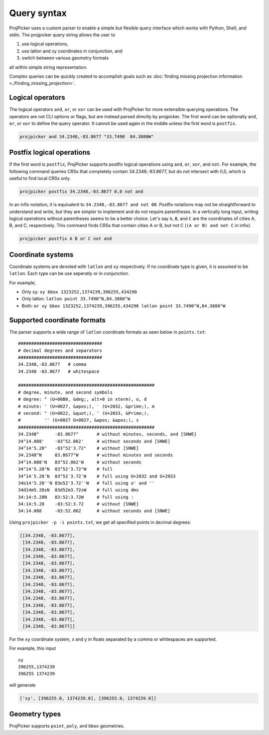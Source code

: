 Query syntax
=============

ProjPicker uses a custom parser to enable a simple but flexible query interface
which works with Python, Shell, and stdin. The projpicker query string allows
the user to

1. use logical operations,
2. use latlon and xy coordinates in conjunction, and
3. switch between various geometry formats

all within simple string representation.

Complex queries can be quickly created to accomplish goals such as
:doc:`finding missing projection information <./finding_missing_projection>`.


Logical operators
-----------------

The logical operators ``and``, ``or``, or ``xor`` can be used with ProjPicker
for more extensible querying operations. The operators are not CLI options or
flags, but are instead parsed directly by projpicker. The first word can be
optionally ``and``, ``or``, or ``xor`` to define the query operator. It cannot
be used again in the middle unless the first word is ``postfix``.

.. code-block:: shell

    projpicker and 34.2348,-83.8677 "33.7490  84.3880W"

Postfix logical operations
--------------------------

If the first word is ``postfix``, ProjPicker supports postfix logical
operations using ``and``, ``or``, ``xor``, and ``not``. For example, the
following command queries CRSs that completely contain 34.2348,-83.8677, but do
not intersect with 0,0, which is useful to find local CRSs only.

.. code-block:: shell

    projpicker postfix 34.2348,-83.8677 0,0 not and

In an infix notation, it is equivalent to ``34.2348,-83.8677 and not 00``.
Postfix notations may not be straightforward to understand and write, but they
are simpler to implement and do not require parentheses. In a vertically long
input, writing logical operations without parentheses seems to be a better
choice. Let's say ``A``, ``B``, and ``C`` are the coordinates of cities A, B,
and C, respectively. This command finds CRSs that contain cities A or B, but
not C (``(A or B) and not C`` in infix).

.. code-block:: shell

    projpicker postfix A B or C not and

Coordinate systems
------------------

Coordinate systems are denoted with ``latlon`` and ``xy`` respectively. If no
coordinate type is given, it is assumed to be ``latlon``. Each type can be use
seperatly or in conjunction.

For example,

- Only xy: ``xy bbox 1323252,1374239,396255,434290``
- Only latlon: ``latlon point 33.7490°N,84.3880°W``
- Both: ``or xy bbox 1323252,1374239,396255,434290 latlon point 33.7490°N,84.3880°W``

Supported coordinate formats
----------------------------

The parser supports a wide range of ``latlon`` coordinate formats as seen
below in ``points.txt``:

::

    ################################
    # decimal degrees and separators
    ################################
    34.2348,-83.8677   # comma
    34.2348 -83.8677   # whitespace

    ####################################################
    # degree, minute, and second symbols
    # degree: ° (U+00B0, &deg;, alt+0 in xterm), o, d
    # minute: ' (U+0027, &apos;), ′ (U+2032, &prime;), m
    # second: " (U+0022, &quot;), ″ (U+2033, &Prime;),
    #         '' (U+0027 U+0027, &apos; &apos;), s
    ####################################################
    34.2348°      -83.8677°       # without minutes, seconds, and [SNWE]
    34°14.088'    -83°52.062'     # without seconds and [SNWE]
    34°14'5.28"   -83°52'3.72"    # without [SNWE]
    34.2348°N     83.8677°W       # without minutes and seconds
    34°14.088'N   83°52.062'W     # without seconds
    34°14'5.28"N  83°52'3.72"W    # full
    34°14′5.28″N  83°52′3.72″W    # full using U+2032 and U+2033
    34o14'5.28''N 83o52'3.72''W   # full using o' and ''
    34d14m5.28sN  83d52m3.72sW    # full using dms
    34:14:5.28N   83:52:3.72W     # full using :
    34:14:5.28    -83:52:3.72     # without [SNWE]
    34:14.088     -83:52.062      # without seconds and [SNWE]

Using ``projpicker -p -i points.txt``, we get all specified points in decimal
degrees:

.. code-block:: python

    [[34.2348, -83.8677],
     [34.2348, -83.8677],
     [34.2348, -83.8677],
     [34.2348, -83.8677],
     [34.2348, -83.8677],
     [34.2348, -83.8677],
     [34.2348, -83.8677],
     [34.2348, -83.8677],
     [34.2348, -83.8677],
     [34.2348, -83.8677],
     [34.2348, -83.8677],
     [34.2348, -83.8677],
     [34.2348, -83.8677],
     [34.2348, -83.8677]]

For the ``xy`` coordinate system, x and y in floats separated by a comma or
whitespaces are supported.

For example, this input

::

    xy
    396255,1374239
    396255 1374239

will generate

.. code-block:: python

    ['xy', [396255.0, 1374239.0], [396255.0, 1374239.0]]

Geometry types
--------------

ProjPicker supports ``point``, ``poly``, and ``bbox`` geometries.
